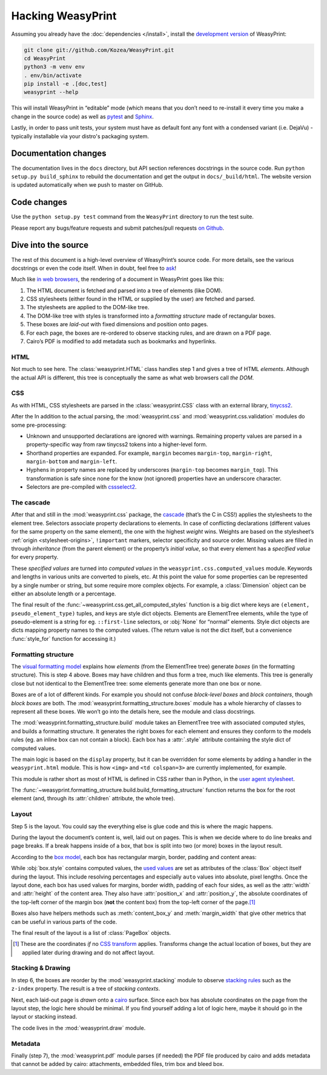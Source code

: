 Hacking WeasyPrint
==================

Assuming you already have the :doc:`dependencies </install>`,
install the `development version`_ of WeasyPrint:

.. _development version: https://github.com/Kozea/WeasyPrint

.. code-block:: sh

    git clone git://github.com/Kozea/WeasyPrint.git
    cd WeasyPrint
    python3 -m venv env
    . env/bin/activate
    pip install -e .[doc,test]
    weasyprint --help

This will install WeasyPrint in “editable” mode (which means that you don’t
need to re-install it every time you make a change in the source code) as well
as `pytest <http://pytest.org/>`_ and `Sphinx <http://www.sphinx-doc.org/>`_.

Lastly, in order to pass unit tests, your system must have as default font any
font with a condensed variant (i.e. DejaVu) - typically installable via your
distro's packaging system.


Documentation changes
---------------------

The documentation lives in the ``docs`` directory,
but API section references docstrings in the source code.
Run ``python setup.py build_sphinx`` to rebuild the documentation
and get the output in ``docs/_build/html``.
The website version is updated automatically when we push to master on GitHub.


Code changes
------------

Use the ``python setup.py test`` command from the ``WeasyPrint`` directory to
run the test suite.

Please report any bugs/feature requests and submit patches/pull requests
`on Github <https://github.com/Kozea/WeasyPrint>`_.


Dive into the source
--------------------

The rest of this document is a high-level overview of WeasyPrint’s source
code. For more details, see the various docstrings or even the code itself.
When in doubt, feel free to `ask <http://weasyprint.org/about/>`_!

Much like `in web browsers
<http://www.html5rocks.com/en/tutorials/internals/howbrowserswork/#The_main_flow>`_,
the rendering of a document in WeasyPrint goes like this:

1. The HTML document is fetched and parsed into a tree of elements (like DOM).
2. CSS stylesheets (either found in the HTML or supplied by the user) are
   fetched and parsed.
3. The stylesheets are applied to the DOM-like tree.
4. The DOM-like tree with styles is transformed into a *formatting structure*
   made of rectangular boxes.
5. These boxes are *laid-out* with fixed dimensions and position onto pages.
6. For each page, the boxes are re-ordered to observe stacking rules, and are
   drawn on a PDF page.
7. Cairo’s PDF is modified to add metadata such as bookmarks and hyperlinks.


HTML
....

Not much to see here. The :class:`weasyprint.HTML` class handles step 1 and
gives a tree of HTML *elements*. Although the actual API is different, this
tree is conceptually the same as what web browsers call *the DOM*.


CSS
...

As with HTML, CSS stylesheets are parsed in the :class:`weasyprint.CSS` class
with an external library, tinycss2_.

After the In addition to the actual parsing, the :mod:`weasyprint.css` and
:mod:`weasyprint.css.validation` modules do some pre-processing:

* Unknown and unsupported declarations are ignored with warnings.
  Remaining property values are parsed in a property-specific way
  from raw tinycss2 tokens into a higher-level form.
* Shorthand properties are expanded. For example, ``margin`` becomes
  ``margin-top``, ``margin-right``, ``margin-bottom`` and ``margin-left``.
* Hyphens in property names are replaced by underscores (``margin-top`` becomes
  ``margin_top``). This transformation is safe since none for the know (not
  ignored) properties have an underscore character.
* Selectors are pre-compiled with cssselect2_.

.. _tinycss2: https://pypi.python.org/pypi/tinycss2
.. _cssselect2: https://pypi.python.org/pypi/cssselect2


The cascade
...........

After that and still in the :mod:`weasyprint.css` package, the cascade_
(that’s the C in CSS!) applies the stylesheets to the element tree.
Selectors associate property declarations to elements. In case of conflicting
declarations (different values for the same property on the same element),
the one with the highest *weight* wins. Weights are based on the stylesheet’s
:ref:`origin <stylesheet-origins>`, ``!important`` markers, selector
specificity and source order. Missing values are filled in through
*inheritance* (from the parent element) or the property’s *initial value*,
so that every element has a *specified value* for every property.

.. _cascade: http://www.w3.org/TR/CSS21/cascade.html

These *specified values* are turned into *computed values* in the
``weasyprint.css.computed_values`` module. Keywords and lengths in various
units are converted to pixels, etc. At this point the value for some
properties can be represented by a single number or string, but some require
more complex objects. For example, a :class:`Dimension` object can be either
an absolute length or a percentage.

The final result of the :func:`~weasyprint.css.get_all_computed_styles`
function is a big dict where keys are ``(element, pseudo_element_type)``
tuples, and keys are style dict objects. Elements are ElementTree elements,
while the type of pseudo-element is a string for eg. ``::first-line``
selectors, or :obj:`None` for “normal” elements. Style dict objects are dicts
mapping property names to the computed values. (The return value is not the
dict itself, but a convenience :func:`style_for` function for accessing it.)


Formatting structure
....................

The `visual formatting model`_ explains how *elements* (from the ElementTree
tree) generate *boxes* (in the formatting structure). This is step 4 above.
Boxes may have children and thus form a tree, much like elements. This tree is
generally close but not identical to the ElementTree tree: some elements
generate more than one box or none.

.. _visual formatting model: http://www.w3.org/TR/CSS21/visuren.html

Boxes are of a lot of different kinds. For example you should not confuse
*block-level boxes* and *block containers*, though *block boxes* are both.
The :mod:`weasyprint.formatting_structure.boxes` module has a whole hierarchy
of classes to represent all these boxes. We won’t go into the details here,
see the module and class docstrings.

The :mod:`weasyprint.formatting_structure.build` module takes an ElementTree
tree with associated computed styles, and builds a formatting structure. It
generates the right boxes for each element and ensures they conform to the
models rules (eg. an inline box can not contain a block). Each box has a
:attr:`.style` attribute containing the style dict of computed values.

The main logic is based on the ``display`` property, but it can be overridden
for some elements by adding a handler in the ``weasyprint.html`` module.
This is how ``<img>`` and ``<td colspan=3>`` are currently implemented,
for example.

This module is rather short as most of HTML is defined in CSS rather than
in Python, in the `user agent stylesheet`_.

The :func:`~weasyprint.formatting_structure.build.build_formatting_structure`
function returns the box for the root element (and, through its
:attr:`children` attribute, the whole tree).

.. _user agent stylesheet: https://github.com/Kozea/WeasyPrint/blob/master/weasyprint/css/html5_ua.css


Layout
......

Step 5 is the layout. You could say the everything else is glue code and
this is where the magic happens.

During the layout the document’s content is, well, laid out on pages.
This is when we decide where to do line breaks and page breaks. If a break
happens inside of a box, that box is split into two (or more) boxes in the
layout result.

According to the `box model`_, each box has rectangular margin, border,
padding and content areas:

.. _box model: http://www.w3.org/TR/CSS21/box.html

.. image:: _static/box_model.png
    :align: center

While :obj:`box.style` contains computed values, the `used values`_ are set
as attributes of the :class:`Box` object itself during the layout. This
include resolving percentages and especially ``auto`` values into absolute,
pixel lengths. Once the layout done, each box has used values for
margins, border width, padding of each four sides, as well as the
:attr:`width` and :attr:`height` of the content area. They also have
:attr:`position_x` and :attr:`position_y`, the absolute coordinates of the
top-left corner of the margin box (**not** the content box) from the top-left
corner of the page.\ [#]_

Boxes also have helpers methods such as :meth:`content_box_y` and
:meth:`margin_width` that give other metrics that can be useful in various
parts of the code.

The final result of the layout is a list of :class:`PageBox` objects.

.. [#] These are the coordinates *if* no `CSS transform`_ applies.
       Transforms change the actual location of boxes, but they are applied
       later during drawing and do not affect layout.
.. _used values: http://www.w3.org/TR/CSS21/cascade.html#used-value
.. _CSS transform: http://www.w3.org/TR/css3-transforms/


Stacking & Drawing
..................

In step 6, the boxes are reorder by the :mod:`weasyprint.stacking` module
to observe `stacking rules`_ such as the ``z-index`` property.
The result is a tree of *stacking contexts*.

Next, each laid-out page is *drawn* onto a cairo_ surface. Since each box has
absolute coordinates on the page from the layout step, the logic here should be
minimal. If you find yourself adding a lot of logic here, maybe it should go in
the layout or stacking instead.

The code lives in the :mod:`weasyprint.draw` module.

.. _stacking rules: http://www.w3.org/TR/CSS21/zindex.html
.. _cairo: http://cairographics.org/pycairo/


Metadata
........

Finally (step 7), the :mod:`weasyprint.pdf` module parses (if needed) the PDF
file produced by cairo and adds metadata that cannot be added by cairo:
attachments, embedded files, trim box and bleed box.

